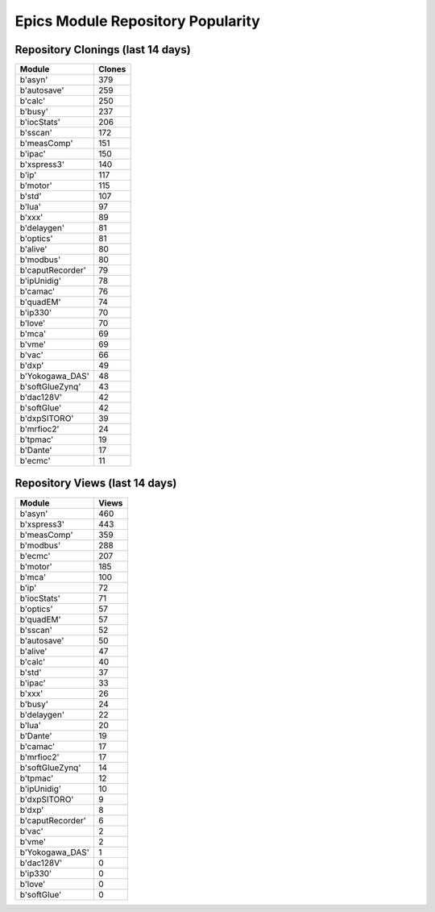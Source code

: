 ==================================
Epics Module Repository Popularity
==================================



Repository Clonings (last 14 days)
----------------------------------
.. csv-table::
   :header: Module, Clones

   b'asyn', 379
   b'autosave', 259
   b'calc', 250
   b'busy', 237
   b'iocStats', 206
   b'sscan', 172
   b'measComp', 151
   b'ipac', 150
   b'xspress3', 140
   b'ip', 117
   b'motor', 115
   b'std', 107
   b'lua', 97
   b'xxx', 89
   b'delaygen', 81
   b'optics', 81
   b'alive', 80
   b'modbus', 80
   b'caputRecorder', 79
   b'ipUnidig', 78
   b'camac', 76
   b'quadEM', 74
   b'ip330', 70
   b'love', 70
   b'mca', 69
   b'vme', 69
   b'vac', 66
   b'dxp', 49
   b'Yokogawa_DAS', 48
   b'softGlueZynq', 43
   b'dac128V', 42
   b'softGlue', 42
   b'dxpSITORO', 39
   b'mrfioc2', 24
   b'tpmac', 19
   b'Dante', 17
   b'ecmc', 11



Repository Views (last 14 days)
-------------------------------
.. csv-table::
   :header: Module, Views

   b'asyn', 460
   b'xspress3', 443
   b'measComp', 359
   b'modbus', 288
   b'ecmc', 207
   b'motor', 185
   b'mca', 100
   b'ip', 72
   b'iocStats', 71
   b'optics', 57
   b'quadEM', 57
   b'sscan', 52
   b'autosave', 50
   b'alive', 47
   b'calc', 40
   b'std', 37
   b'ipac', 33
   b'xxx', 26
   b'busy', 24
   b'delaygen', 22
   b'lua', 20
   b'Dante', 19
   b'camac', 17
   b'mrfioc2', 17
   b'softGlueZynq', 14
   b'tpmac', 12
   b'ipUnidig', 10
   b'dxpSITORO', 9
   b'dxp', 8
   b'caputRecorder', 6
   b'vac', 2
   b'vme', 2
   b'Yokogawa_DAS', 1
   b'dac128V', 0
   b'ip330', 0
   b'love', 0
   b'softGlue', 0
